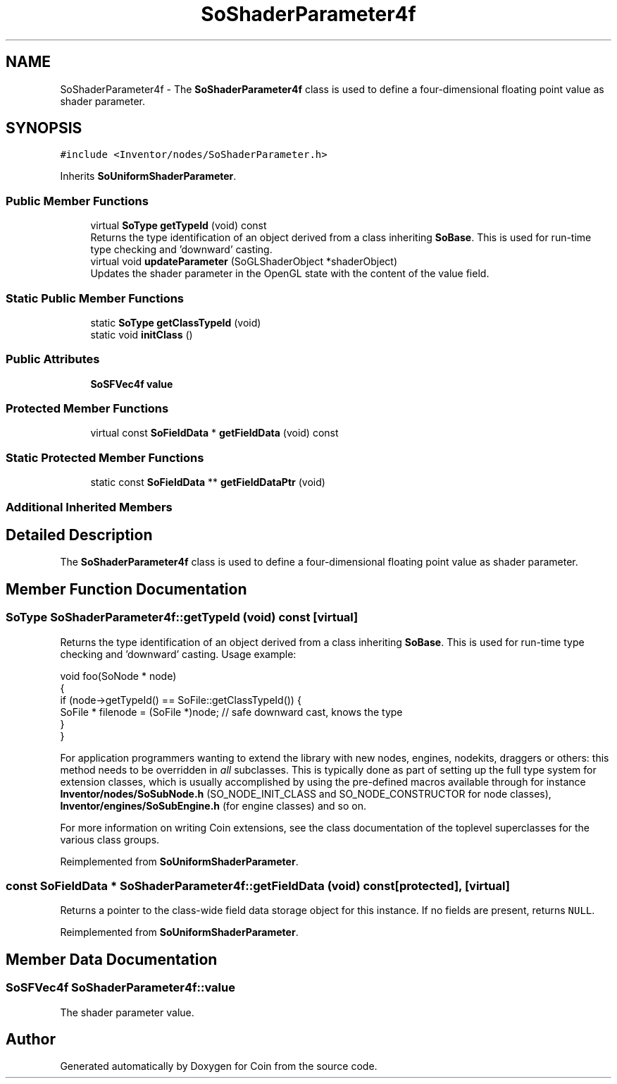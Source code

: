 .TH "SoShaderParameter4f" 3 "Sun May 28 2017" "Version 4.0.0a" "Coin" \" -*- nroff -*-
.ad l
.nh
.SH NAME
SoShaderParameter4f \- The \fBSoShaderParameter4f\fP class is used to define a four-dimensional floating point value as shader parameter\&.  

.SH SYNOPSIS
.br
.PP
.PP
\fC#include <Inventor/nodes/SoShaderParameter\&.h>\fP
.PP
Inherits \fBSoUniformShaderParameter\fP\&.
.SS "Public Member Functions"

.in +1c
.ti -1c
.RI "virtual \fBSoType\fP \fBgetTypeId\fP (void) const"
.br
.RI "Returns the type identification of an object derived from a class inheriting \fBSoBase\fP\&. This is used for run-time type checking and 'downward' casting\&. "
.ti -1c
.RI "virtual void \fBupdateParameter\fP (SoGLShaderObject *shaderObject)"
.br
.RI "Updates the shader parameter in the OpenGL state with the content of the value field\&. "
.in -1c
.SS "Static Public Member Functions"

.in +1c
.ti -1c
.RI "static \fBSoType\fP \fBgetClassTypeId\fP (void)"
.br
.ti -1c
.RI "static void \fBinitClass\fP ()"
.br
.in -1c
.SS "Public Attributes"

.in +1c
.ti -1c
.RI "\fBSoSFVec4f\fP \fBvalue\fP"
.br
.in -1c
.SS "Protected Member Functions"

.in +1c
.ti -1c
.RI "virtual const \fBSoFieldData\fP * \fBgetFieldData\fP (void) const"
.br
.in -1c
.SS "Static Protected Member Functions"

.in +1c
.ti -1c
.RI "static const \fBSoFieldData\fP ** \fBgetFieldDataPtr\fP (void)"
.br
.in -1c
.SS "Additional Inherited Members"
.SH "Detailed Description"
.PP 
The \fBSoShaderParameter4f\fP class is used to define a four-dimensional floating point value as shader parameter\&. 
.SH "Member Function Documentation"
.PP 
.SS "\fBSoType\fP SoShaderParameter4f::getTypeId (void) const\fC [virtual]\fP"

.PP
Returns the type identification of an object derived from a class inheriting \fBSoBase\fP\&. This is used for run-time type checking and 'downward' casting\&. Usage example:
.PP
.PP
.nf
void foo(SoNode * node)
{
  if (node->getTypeId() == SoFile::getClassTypeId()) {
    SoFile * filenode = (SoFile *)node;  // safe downward cast, knows the type
  }
}
.fi
.PP
.PP
For application programmers wanting to extend the library with new nodes, engines, nodekits, draggers or others: this method needs to be overridden in \fIall\fP subclasses\&. This is typically done as part of setting up the full type system for extension classes, which is usually accomplished by using the pre-defined macros available through for instance \fBInventor/nodes/SoSubNode\&.h\fP (SO_NODE_INIT_CLASS and SO_NODE_CONSTRUCTOR for node classes), \fBInventor/engines/SoSubEngine\&.h\fP (for engine classes) and so on\&.
.PP
For more information on writing Coin extensions, see the class documentation of the toplevel superclasses for the various class groups\&. 
.PP
Reimplemented from \fBSoUniformShaderParameter\fP\&.
.SS "const \fBSoFieldData\fP * SoShaderParameter4f::getFieldData (void) const\fC [protected]\fP, \fC [virtual]\fP"
Returns a pointer to the class-wide field data storage object for this instance\&. If no fields are present, returns \fCNULL\fP\&. 
.PP
Reimplemented from \fBSoUniformShaderParameter\fP\&.
.SH "Member Data Documentation"
.PP 
.SS "\fBSoSFVec4f\fP SoShaderParameter4f::value"
The shader parameter value\&. 

.SH "Author"
.PP 
Generated automatically by Doxygen for Coin from the source code\&.
